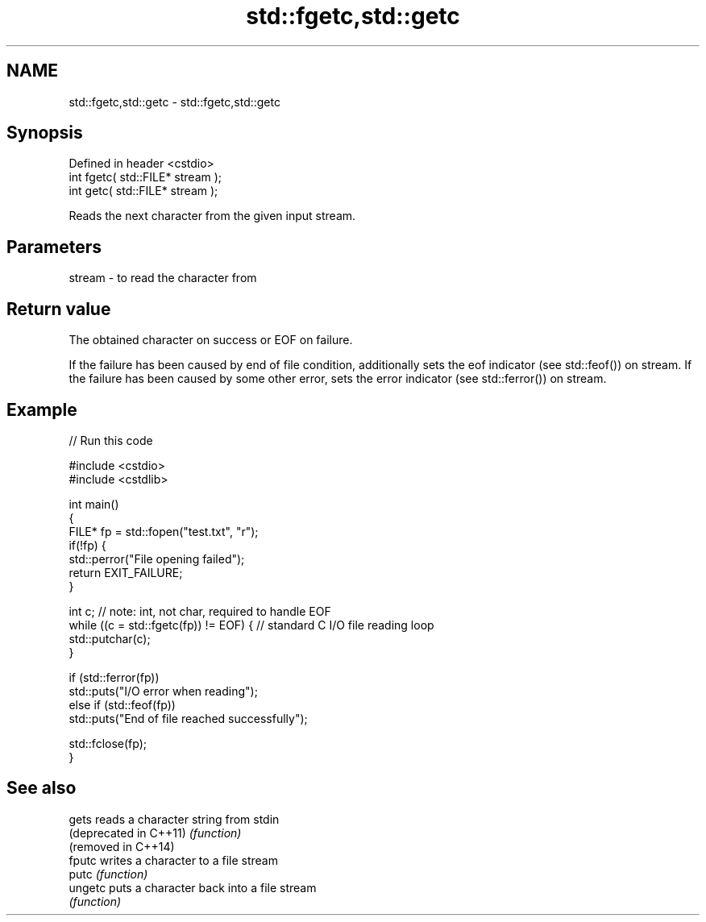 .TH std::fgetc,std::getc 3 "2020.03.24" "http://cppreference.com" "C++ Standard Libary"
.SH NAME
std::fgetc,std::getc \- std::fgetc,std::getc

.SH Synopsis
   Defined in header <cstdio>
   int fgetc( std::FILE* stream );
   int getc( std::FILE* stream );

   Reads the next character from the given input stream.

.SH Parameters

   stream - to read the character from

.SH Return value

   The obtained character on success or EOF on failure.

   If the failure has been caused by end of file condition, additionally sets the eof indicator (see std::feof()) on stream. If the failure has been caused by some other error, sets the error indicator (see std::ferror()) on stream.

.SH Example

   
// Run this code

 #include <cstdio>
 #include <cstdlib>

 int main()
 {
     FILE* fp = std::fopen("test.txt", "r");
     if(!fp) {
         std::perror("File opening failed");
         return EXIT_FAILURE;
     }

     int c; // note: int, not char, required to handle EOF
     while ((c = std::fgetc(fp)) != EOF) { // standard C I/O file reading loop
        std::putchar(c);
     }

     if (std::ferror(fp))
         std::puts("I/O error when reading");
     else if (std::feof(fp))
         std::puts("End of file reached successfully");

     std::fclose(fp);
 }

.SH See also

   gets                  reads a character string from stdin
   (deprecated in C++11) \fI(function)\fP
   (removed in C++14)
   fputc                 writes a character to a file stream
   putc                  \fI(function)\fP
   ungetc                puts a character back into a file stream
                         \fI(function)\fP
